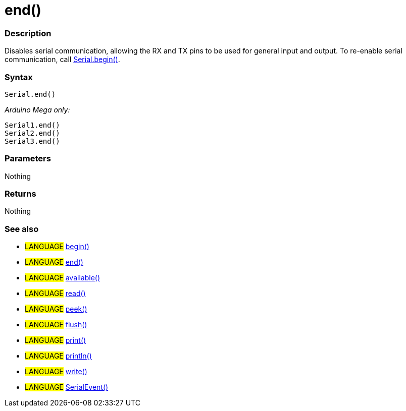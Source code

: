 :source-highlighter: pygments
:pygments-style: arduino
:ext-relative: adoc


= end()


// OVERVIEW SECTION STARTS
[#overview]
--

[float]
=== Description
Disables serial communication, allowing the RX and TX pins to be used for general input and output. To re-enable serial communication, call link:begin{ext-relative}[Serial.begin()].
[%hardbreaks]


[float]
=== Syntax
`Serial.end()`

_Arduino Mega only:_

`Serial1.end()` +
`Serial2.end()` +
`Serial3.end()` +


[float]
=== Parameters
Nothing

[float]
=== Returns
Nothing

--
// OVERVIEW SECTION ENDS




// HOW TO USE SECTION STARTS
[#howtouse]
--

[float]
=== See also
// Link relevant content by category, such as other Reference terms (please add the tag #LANGUAGE#),
// definitions (please add the tag #DEFINITION#), and examples of Projects and Tutorials
// (please add the tag #EXAMPLE#)  ►►►►► THIS SECTION IS MANDATORY ◄◄◄◄◄
[role="language"]
* #LANGUAGE# link:begin{ext-relative}[begin()] +
* #LANGUAGE# link:end{ext-relative}[end()] +
* #LANGUAGE# link:available{ext-relative}[available()] +
* #LANGUAGE# link:read{ext-relative}[read()] +
* #LANGUAGE# link:peek{ext-relative}[peek()] +
* #LANGUAGE# link:flush{ext-relative}[flush()] +
* #LANGUAGE# link:print{ext-relative}[print()] +
* #LANGUAGE# link:println{ext-relative}[println()] +
* #LANGUAGE# link:write{ext-relative}[write()] +
* #LANGUAGE# link:serialEvent{ext-relative}[SerialEvent()]

--
// HOW TO USE SECTION ENDS
